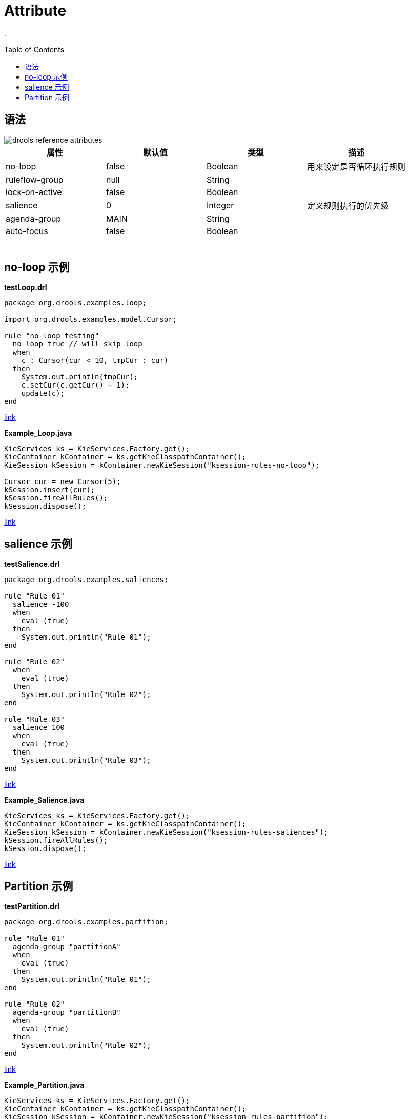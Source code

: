 = Attribute
:toc: manual
:toc-placement: preamble

.

== 语法

image::src/img/drools-reference-attributes.png[]

|===
|属性 |默认值 |类型 |描述

|no-loop
|false
|Boolean
|用来设定是否循环执行规则

|ruleflow-group
|null
|String
|

|lock-on-active
|false
|Boolean
|

|salience
|0
|Integer
|定义规则执行的优先级

|agenda-group
|MAIN
|String
|

|auto-focus
|false
|Boolean
|


|
|
|
|

|
|
|
|

|
|
|
|

|
|
|
|

|
|
|
|

|
|
|
|
|===

== no-loop 示例

[source, java]
.*testLoop.drl*
----
package org.drools.examples.loop;

import org.drools.examples.model.Cursor;

rule "no-loop testing"
  no-loop true // will skip loop
  when
    c : Cursor(cur < 10, tmpCur : cur)
  then
    System.out.println(tmpCur);
    c.setCur(c.getCur() + 1);
    update(c);
end
----

link:src/main/resources/org/drools/examples/loop/testLoop.drl[link]

[source, java]
.*Example_Loop.java*
----
KieServices ks = KieServices.Factory.get();
KieContainer kContainer = ks.getKieClasspathContainer();
KieSession kSession = kContainer.newKieSession("ksession-rules-no-loop");
        
Cursor cur = new Cursor(5);
kSession.insert(cur);
kSession.fireAllRules();
kSession.dispose();
----

link:src/main/java/org/drools/examples/Example_Loop.java[link]

== salience 示例

[source, java]
.*testSalience.drl*
----
package org.drools.examples.saliences;

rule "Rule 01"
  salience -100
  when
    eval (true)
  then
    System.out.println("Rule 01");
end

rule "Rule 02"
  when
    eval (true)
  then
    System.out.println("Rule 02");
end

rule "Rule 03"
  salience 100
  when
    eval (true)
  then
    System.out.println("Rule 03");
end
----

link:src/main/resources/org/drools/examples/saliences/testSalience.drl[link]

[source, java]
.*Example_Salience.java*
----
KieServices ks = KieServices.Factory.get();
KieContainer kContainer = ks.getKieClasspathContainer();
KieSession kSession = kContainer.newKieSession("ksession-rules-saliences");
kSession.fireAllRules();
kSession.dispose();
----

link:src/main/java/org/drools/examples/Example_Salience.java[link]

== Partition 示例

[source, java]
.*testPartition.drl*
----
package org.drools.examples.partition;

rule "Rule 01"
  agenda-group "partitionA"
  when
    eval (true)
  then
    System.out.println("Rule 01");
end

rule "Rule 02"
  agenda-group "partitionB"
  when
    eval (true)
  then
    System.out.println("Rule 02");
end
----

link:src/main/resources/org/drools/examples/partition/testPartition.drl[link]

[source, java]
.*Example_Partition.java*
----
KieServices ks = KieServices.Factory.get();
KieContainer kContainer = ks.getKieClasspathContainer();
KieSession kSession = kContainer.newKieSession("ksession-rules-partition");
kSession.getAgenda().getAgendaGroup("partitionB").setFocus();
kSession.fireAllRules();
kSession.getAgenda().getAgendaGroup("partitionA").setFocus();
kSession.fireAllRules();
kSession.dispose();
----

link:src/main/java/org/drools/examples/Example_Partition.java[link]
